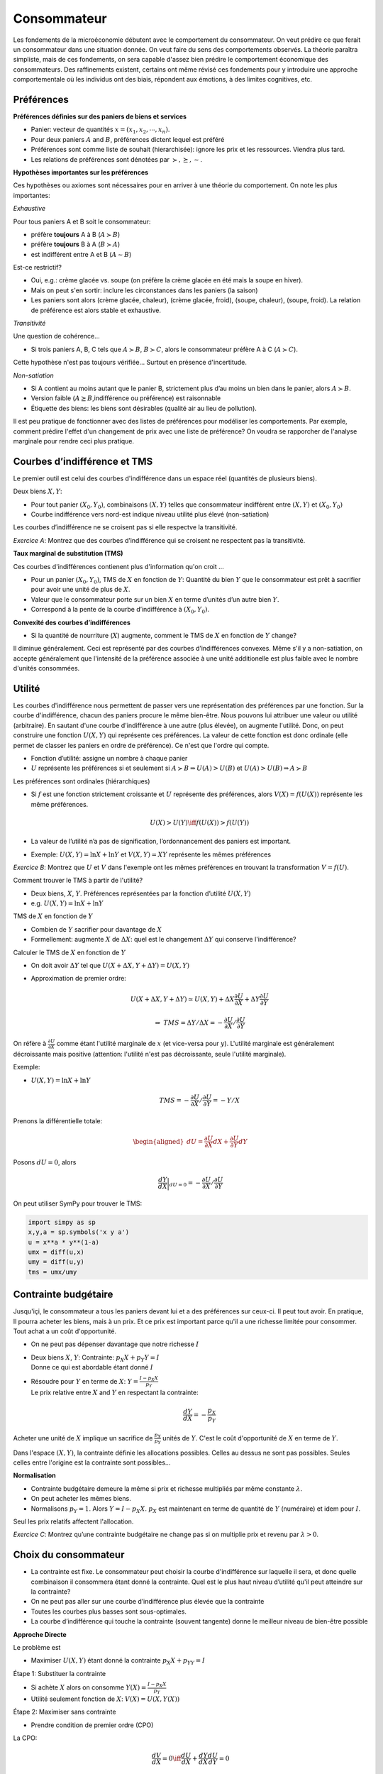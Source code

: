 .. _Cons:

Consommateur
------------

Les fondements de la microéconomie débutent avec le comportement du consommateur. On veut prédire ce que ferait un consommateur dans une situation donnée. On veut faire du sens des comportements observés. La théorie paraîtra simpliste, mais de ces fondements, on sera capable d'assez bien prédire le comportement économique des consommateurs. Des raffinements existent, certains ont même révisé ces fondements pour y introduire une approche comportementale où les individus ont des biais, répondent aux émotions, à des limites cognitives, etc. 

Préférences
+++++++++++

**Préférences définies sur des paniers de biens et services**

-  Panier: vecteur de quantités :math:`x = (x_1, x_2,\cdots,x_n)`.

-  Pour deux paniers :math:`A` and :math:`B`, préférences dictent lequel
   est préféré

-  Préférences sont comme liste de souhait (hierarchisée): ignore les
   prix et les ressources. Viendra plus tard.

-  Les relations de préférences sont dénotées par
   :math:`\succ,\succeq,\sim`.

**Hypothèses importantes sur les préférences**

Ces hypothèses ou axiomes sont nécessaires pour en arriver à une théorie du comportement. On note les plus importantes: 

*Exhaustive*

Pour tous paniers A et B soit le consommateur:

-  préfère **toujours** A à B (:math:`A\succ B`)

-  préfère **toujours** B à A (:math:`B\succ A`)

-  est indifférent entre A et B (:math:`A \sim B`)

Est-ce restrictif?

-  Oui, e.g.: crème glacée vs. soupe (on préfère la crème glacée en été mais la soupe en hiver). 

-  Mais on peut s'en sortir: inclure les circonstances dans les paniers (la saison)

-  Les paniers sont alors (crème glacée, chaleur), (crème glacée,
   froid), (soupe, chaleur), (soupe, froid). La relation de préférence est alors stable et exhaustive.

*Transitivité*

Une question de cohérence...

-  Si trois paniers A, B, C tels que :math:`A\succ B`,
   :math:`B \succ C`, alors le consommateur préfère A à C
   (:math:`A \succ C`).

Cette hypothèse n'est pas toujours vérifiée... Surtout en présence d'incertitude. 

*Non-satiation*

-  Si A contient au moins autant que le panier B, strictement plus d’au
   moins un bien dans le panier, alors :math:`A \succ B`.

-  Version faible (:math:`A \succeq B`,indifférence ou préférence) est
   raisonnable

-  Étiquette des biens: les biens sont désirables (qualité air au lieu de
   pollution). 

Il est peu pratique de fonctionner avec des listes de préférences pour modéliser les comportements. Par exemple, comment prédire l'effet d'un changement de prix avec une liste de préférence? On voudra se rapporcher de l'analyse marginale pour rendre ceci plus pratique. 

Courbes d’indifférence et TMS
+++++++++++++++++++++++++++++

Le premier outil est celui des courbes d'indifférence dans un espace réel (quantités de plusieurs biens). 

Deux biens :math:`X,Y`:

-  Pour tout panier :math:`(X_0,Y_0)`, combinaisons :math:`(X,Y)` telles
   que consommateur indifférent entre :math:`(X,Y)` et
   :math:`(X_0,Y_0)`

-  Courbe indifférence vers nord-est indique niveau utilité plus élevé
   (non-satiation)

Les courbes d’indifférence ne se croisent pas si elle respectve la transitivité.

.. image:: /images/indif.png
   :scale: 25%

*Exercice A*: Montrez que des courbes d’indifférence qui se croisent
ne respectent pas la transitivité.

.. raw:: html

    <div style="position: relative; padding-bottom: 50%; height: 0; overflow: hidden; max-width: 100%; height: auto;">
        <iframe src="https://www.youtube.com/embed/P44fP8dFZxM" frameborder="0" allowfullscreen style="position: absolute; top: 0; left: 0; width: 50%; height: 50%;"></iframe>
    </div>


**Taux marginal de substitution (TMS)**

Ces courbes d'indifférences contienent plus d'information qu'on croit ...

-  Pour un panier :math:`(X_0, Y_0)`, TMS de :math:`X` en fonction de
   :math:`Y`: Quantité du bien :math:`Y` que le consommateur est
   prêt à sacrifier pour avoir une unité de plus de :math:`X`.

-  Valeur que le consommateur porte sur un bien :math:`X` en terme
   d’unités d’un autre bien :math:`Y`.

-  Correspond à la pente de la courbe d’indifférence à
   :math:`(X_0,Y_0)`.

**Convexité des courbes d’indifférences**

-  Si la quantité de nourriture (:math:`X`) augmente, comment le TMS de
   :math:`X` en fonction de :math:`Y` change?


Il diminue généralement. Ceci est représenté par des courbes d’indifférences convexes. Même s'il y a non-satiation, on accepte généralement que l'intensité de la préférence associée à une unité additionelle est plus faible avec le nombre d'unités consommées. 

Utilité
+++++++

Les courbes d'indifférence nous permettent de passer vers une représentation des préférences par une fonction. Sur la courbe d'indifférence, chacun des paniers procure le même bien-être. Nous pouvons lui attribuer une valeur ou utilité (arbitraire). En sautant d'une courbe d'indifférence à une autre (plus élevée), on augmente l'utilité. Donc, on peut construire une fonction :math:`U(X,Y)` qui représente ces préférences. La valeur de cette fonction est donc ordinale (elle permet de classer les paniers en ordre de préférence). Ce n'est que l'ordre qui compte. 

-  Fonction d’utilité: assigne un nombre à chaque panier

-  :math:`U` représente les préférences si et seulement si
   :math:`A \succ B \Rightarrow U(A) > U(B)` et
   :math:`U(A) > U(B)   \Rightarrow A \succ B`

Les préférences sont ordinales (hiérarchiques)

-  Si :math:`f` est une fonction strictement croissante et :math:`U`
   représente des préférences, alors :math:`V(X) = f(U(X))` représente
   les même préférences.

   .. math:: U(X) > U(Y) \iff f(U(X)) > f(U(Y))

-  La valeur de l’utilité n’a pas de signification, l’ordonnancement des
   paniers est important.

-  Exemple: :math:`U(X,Y) = \ln X + \ln Y` et :math:`V(X,Y) = XY` représente les
   mêmes préférences

*Exercice B*: Montrez que :math:`U` et :math:`V` dans l'exemple ont les mêmes
préférences en trouvant la transformation :math:`V=f(U)`.

.. raw:: html

    <div style="position: relative; padding-bottom: 50%; height: 0; overflow: hidden; max-width: 100%; height: auto;">
        <iframe src="https://www.youtube.com/embed/wsPBuGGIBLE" frameborder="0" allowfullscreen style="position: absolute; top: 0; left: 0; width: 50%; height: 50%;"></iframe>
    </div>

Comment trouver le TMS à partir de l'utilité?

-  Deux biens, :math:`X`, :math:`Y`. Préférences représentées par la
   fonction d’utilité :math:`U(X,Y)`

-  e.g. :math:`U(X,Y) = \ln X + \ln Y`

TMS de :math:`X` en fonction de :math:`Y`

-  Combien de :math:`Y` sacrifier pour davantage de :math:`X`

-  Formellement: augmente :math:`X` de :math:`\Delta X`: quel est le
   changement :math:`\Delta Y` qui conserve l'indifférence?

Calculer le TMS de :math:`X` en fonction de :math:`Y`

-  On doit avoir :math:`\Delta Y` tel que
   :math:`U(X + \Delta X, Y + \Delta Y) = U(X,Y)`

-  Approximation de premier ordre:

   .. math:: U(X+\Delta X, Y+ \Delta Y) \simeq  U(X,Y)+  \Delta X  \frac{\partial U}{\partial X} + \Delta Y \frac{\partial U}{\partial Y}

   .. math:: \Rightarrow \;\; TMS = \Delta Y/ \Delta X =  -\frac{\partial U}{\partial X}/ \frac{\partial U}{\partial Y}

On réfère à :math:`\frac{\partial U}{\partial X}` comme étant l'utilité marginale de :math:`x` (et vice-versa pour :math:`y`). L'utilité marginale est généralement décroissante mais positive (attention: l'utilité n'est pas décroissante, seule l'utilité marginale). 

Exemple:

-  :math:`U(X,Y) = \ln X + \ln Y`

   .. math:: TMS = -\frac{\partial U}{\partial X}/ \frac{\partial U}{\partial Y} = -Y/X

Prenons la différentielle totale:

.. math::

   \begin{aligned}
   dU = \frac{\partial U}{\partial X}dX + \frac{\partial U}{\partial Y}dY\end{aligned}

Posons :math:`dU = 0`, alors

.. math::

   \frac{dY}{dX}\bigg\rvert_{dU=0} = -\frac{\partial U}{\partial X}/ \frac{\partial U}{\partial Y}

On peut utiliser SymPy pour trouver le TMS:

.. code:: Python

   import simpy as sp 
   x,y,a = sp.symbols('x y a')
   u = x**a * y**(1-a)
   umx = diff(u,x)
   umy = diff(u,y)
   tms = umx/umy

Contrainte budgétaire
+++++++++++++++++++++

Jusqu'içi, le consommateur a tous les paniers devant lui et a des préférences sur ceux-ci. Il peut tout avoir. En pratique, Il pourra acheter les biens, mais à un prix. Et ce prix est important parce qu'il a une richesse limitée pour consommer. Tout achat a un coût d'opportunité. 

-  On ne peut pas dépenser davantage que notre richesse :math:`I`

-  | Deux biens :math:`X`, :math:`Y`: Contrainte:
     :math:`p_X X + p_Y Y = I`
   | Donne ce qui est abordable étant donné :math:`I`

-  | Résoudre pour :math:`Y` en terme de :math:`X`:
     :math:`Y = \frac{I - p_X X}{p_Y}`
   | Le prix relative entre :math:`X` and :math:`Y` en respectant la
     contrainte:

     .. math:: \frac{dY}{dX} = -\frac{p_X}{p_Y}

Acheter une unité de :math:`X` implique un sacrifice de :math:`\frac{p_X}{p_Y}` unités de :math:`Y`. C'est le coût d'opportunité de :math:`X` en terme de :math:`Y`. 

Dans l'espace :math:`(X,Y)`, la contrainte définie les allocations possibles. Celles au dessus ne sont pas possibles. Seules celles entre l'origine est la contrainte sont possibles...

**Normalisation**

-  Contrainte budgétaire demeure la même si prix et richesse multipliés par même
   constante :math:`\lambda`.

-  On peut acheter les mêmes biens.

-  Normalisons :math:`p_Y = 1`. Alors :math:`Y = I - p_X X`. :math:`p_X`
   est maintenant en terme de quantité de :math:`Y` (numéraire) et idem pour :math:`I`.

Seul les prix relatifs affectent l'allocation. 

*Exercice C*: Montrez qu’une contrainte budgétaire ne change pas si on
multiplie prix et revenu par :math:`\lambda>0`.

.. raw:: html

    <div style="position: relative; padding-bottom: 50%; height: 0; overflow: hidden; max-width: 100%; height: auto;">
        <iframe src="https://www.youtube.com/embed/Bcz1ECmSiDs" frameborder="0" allowfullscreen style="position: absolute; top: 0; left: 0; width: 50%; height: 50%;"></iframe>
    </div>

Choix du consommateur
+++++++++++++++++++++

-  La contrainte est fixe. Le consommateur peut choisir la courbe d'indifférence sur laquelle il sera, et donc quelle combinaison il consommera étant donné la contrainte. Quel est le plus haut niveau
   d’utilité qu'il peut atteindre sur la contrainte?

-  On ne peut pas aller sur une courbe d’indifférence plus élevée que la
   contrainte

-  Toutes les courbes plus basses sont sous-optimales.

-  La courbe d’indifférence qui touche la contrainte (souvent tangente)
   donne le meilleur niveau de bien-être possible

**Approche Directe**

Le problème est

-  Maximiser :math:`U(X,Y)` étant donné la contrainte
   :math:`p_X X+ p_YY = I`

Étape 1: Substituer la contrainte

-  Si achète :math:`X` alors on consomme
   :math:`Y(X) = \frac{I - p_X X}{p_Y}`

-  Utilité seulement fonction de :math:`X`: :math:`V(X) = U(X,Y(X))`


Étape 2: Maximiser sans contrainte

-  Prendre condition de premier ordre (CPO)

La CPO:


   .. math:: \frac{dV}{dX} = 0 \iff \frac{dU}{dX} + \frac{dY}{dX}\frac{dU}{dY} = 0

   .. math:: \iff \frac{dU}{dX}\Bigg/\frac{dU}{dY} = \frac{p_X}{p_Y}

-TMS sur la courbe d’indifférence = Pente de la contrainte budgétaire

On peut faire ce travail par SymPy: 

.. code:: Python

   import sympy as sp 
   x,y,a, p_x, p_y, I = sp.symbols('x y a p_x p_y I')
   u = x**a * y**(1-a)
   budget = sp.Eq(p_x*x + p_y*y,I)
   yx = sp.solve(budget,y)[0]
   ux = u.subs(y,yx)
   cpo = sp.Eq(sp.diff(ux,x),0)
   xstar = sp.solve(cpo,x)[0]


*Exercice D*: Trouvez les demandes pour :math:`u(x,y) = XY` sous la
contrainte :math:`p_X X + p_Y Y \le I`.

.. raw:: html

    <div style="position: relative; padding-bottom: 50%; height: 0; overflow: hidden; max-width: 100%; height: auto;">
        <iframe src="https://www.youtube.com/embed/gKWqAtD9ttw" frameborder="0" allowfullscreen style="position: absolute; top: 0; left: 0; width: 50%; height: 50%;"></iframe>
    </div>


On peut poser le lagrangien:

.. math::

   L(X,Y,\lambda) = U(X,Y) - \lambda (p_X X + p_Y Y - I)

Si on maximise: :math:`\max_{X,Y,\lambda} L(X,Y,\lambda)`, les CPO sont

.. math::

   U'_X(X,Y) - \lambda p_X = 0 \\
   U'_Y(X,Y) - \lambda p_Y = 0 \\
   p_X X + p_Y Y = I

En prenant le ratio des deux premières CPO, on a:

.. math::

   \begin{aligned}
   \frac{U'_X(X,Y)}{U'_Y(X,Y)} = \frac{p_X}{p_Y} \\
   p_X X + p_Y Y = I\end{aligned}

*Exercice E*: Trouvez les demandes pour :math:`u(X,Y) = XY` comme
précédement mais par le lagrangien.

.. raw:: html

    <div style="position: relative; padding-bottom: 50%; height: 0; overflow: hidden; max-width: 100%; height: auto;">
        <iframe src="https://www.youtube.com/embed/cbpdV7mBVaQ" frameborder="0" allowfullscreen style="position: absolute; top: 0; left: 0; width: 50%; height: 50%;"></iframe>
    </div>

Les demandes :math:`X^*(p_X,p_Y,I)` et :math:`Y^*(p_X,p_Y,I)` sont appelées demandes marshalliennes (`Alfred Marshall <https://fr.wikipedia.org/wiki/Alfred_Marshall>`_). Nous étudierons leurs propriétés dans le prochain cours. Elles seront très utiles pour étudier le comportement et les politiques publiques (e.g. taxation). Ces demandes sont observables, contrairement à l'utilité. On apprendra sur l'utilité par ces demandes.    

Utilité Indirecte
+++++++++++++++++

L’utilité indirecte :math:`V(p_X,p_Y,I)` est le niveau d’utilité maximale
atteint avec les prix :math:`(p_X,p_Y)` et le revenu :math:`I`,

.. math:: V(p_X,p_Y,I) = \max_{X,Y} \{ u(X,Y) : p_X X + p_Y Y \le I\}.

*Exercice F* : Montrez que
:math:`\frac{\partial V}{\partial I} = \lambda` où :math:`V` est l’utilité
indirecte.

.. raw:: html

    <div style="position: relative; padding-bottom: 50%; height: 0; overflow: hidden; max-width: 100%; height: auto;">
        <iframe src="https://www.youtube.com/embed/YSyHk5wacoc" frameborder="0" allowfullscreen style="position: absolute; top: 0; left: 0; width: 50%; height: 50%;"></iframe>
    </div>

Identité de Roy
+++++++++++++++

Si l’utilité indirecte est donnée par :math:`V(p_X,p_Y,I)` alors on peut
retrouver les demandes par l’identité de Roy:

.. math:: X^*(p_X,p_Y,I) = -\frac{\partial{V(p_X,p_Y,I)}/\partial{p_X}}{\partial{V(p_X,p_Y,I)}/\partial{I}}

*Exercice G*: Montrez que ceci est vrai en utilisant le théorème de
l’enveloppe.

.. raw:: html

    <div style="position: relative; padding-bottom: 50%; height: 0; overflow: hidden; max-width: 100%; height: auto;">
        <iframe src="https://www.youtube.com/embed/KX0-XtNgH6g" frameborder="0" allowfullscreen style="position: absolute; top: 0; left: 0; width: 50%; height: 50%;"></iframe>
    </div>



Exemple Consommateur
++++++++++++++++++++

Voir ce notebook pour un bel exemple qui utilise Python pour résoudre le problème du consommateur avec fonction d'utilité CES (Constant Elasticity of Substitution)

|ImageLink|_

.. |ImageLink| image:: https://colab.research.google.com/assets/colab-badge.svg
.. _ImageLink: https://colab.research.google.com/github/pcmichaud/micro/blob/master/notebooks/Consommateur.ipynb

